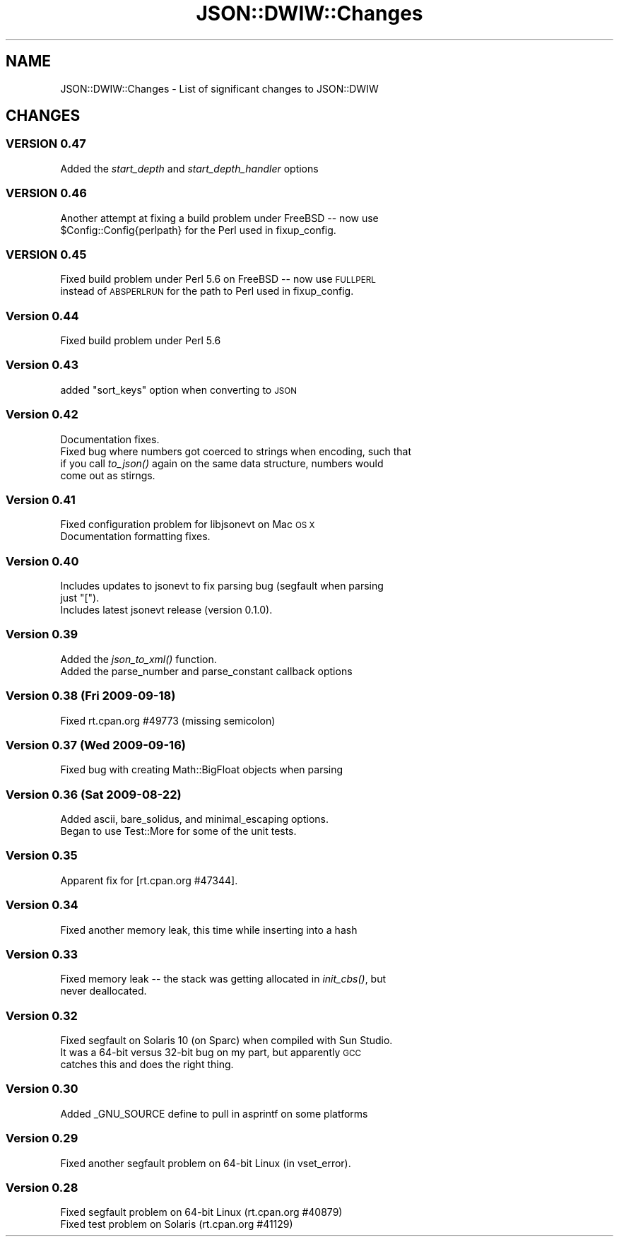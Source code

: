 .\" Automatically generated by Pod::Man 2.27 (Pod::Simple 3.28)
.\"
.\" Standard preamble:
.\" ========================================================================
.de Sp \" Vertical space (when we can't use .PP)
.if t .sp .5v
.if n .sp
..
.de Vb \" Begin verbatim text
.ft CW
.nf
.ne \\$1
..
.de Ve \" End verbatim text
.ft R
.fi
..
.\" Set up some character translations and predefined strings.  \*(-- will
.\" give an unbreakable dash, \*(PI will give pi, \*(L" will give a left
.\" double quote, and \*(R" will give a right double quote.  \*(C+ will
.\" give a nicer C++.  Capital omega is used to do unbreakable dashes and
.\" therefore won't be available.  \*(C` and \*(C' expand to `' in nroff,
.\" nothing in troff, for use with C<>.
.tr \(*W-
.ds C+ C\v'-.1v'\h'-1p'\s-2+\h'-1p'+\s0\v'.1v'\h'-1p'
.ie n \{\
.    ds -- \(*W-
.    ds PI pi
.    if (\n(.H=4u)&(1m=24u) .ds -- \(*W\h'-12u'\(*W\h'-12u'-\" diablo 10 pitch
.    if (\n(.H=4u)&(1m=20u) .ds -- \(*W\h'-12u'\(*W\h'-8u'-\"  diablo 12 pitch
.    ds L" ""
.    ds R" ""
.    ds C` ""
.    ds C' ""
'br\}
.el\{\
.    ds -- \|\(em\|
.    ds PI \(*p
.    ds L" ``
.    ds R" ''
.    ds C`
.    ds C'
'br\}
.\"
.\" Escape single quotes in literal strings from groff's Unicode transform.
.ie \n(.g .ds Aq \(aq
.el       .ds Aq '
.\"
.\" If the F register is turned on, we'll generate index entries on stderr for
.\" titles (.TH), headers (.SH), subsections (.SS), items (.Ip), and index
.\" entries marked with X<> in POD.  Of course, you'll have to process the
.\" output yourself in some meaningful fashion.
.\"
.\" Avoid warning from groff about undefined register 'F'.
.de IX
..
.nr rF 0
.if \n(.g .if rF .nr rF 1
.if (\n(rF:(\n(.g==0)) \{
.    if \nF \{
.        de IX
.        tm Index:\\$1\t\\n%\t"\\$2"
..
.        if !\nF==2 \{
.            nr % 0
.            nr F 2
.        \}
.    \}
.\}
.rr rF
.\" ========================================================================
.\"
.IX Title "JSON::DWIW::Changes 3"
.TH JSON::DWIW::Changes 3 "2010-09-29" "perl v5.16.3" "User Contributed Perl Documentation"
.\" For nroff, turn off justification.  Always turn off hyphenation; it makes
.\" way too many mistakes in technical documents.
.if n .ad l
.nh
.SH "NAME"
JSON::DWIW::Changes \- List of significant changes to JSON::DWIW
.SH "CHANGES"
.IX Header "CHANGES"
.SS "\s-1VERSION 0.47\s0"
.IX Subsection "VERSION 0.47"
.IP "Added the \fIstart_depth\fR and \fIstart_depth_handler\fR options" 4
.IX Item "Added the start_depth and start_depth_handler options"
.SS "\s-1VERSION 0.46\s0"
.IX Subsection "VERSION 0.46"
.PD 0
.ie n .IP "Another attempt at fixing a build problem under FreeBSD \*(-- now use $Config::Config{perlpath} for the Perl used in fixup_config." 4
.el .IP "Another attempt at fixing a build problem under FreeBSD \*(-- now use \f(CW$Config::Config{perlpath}\fR for the Perl used in fixup_config." 4
.IX Item "Another attempt at fixing a build problem under FreeBSD now use $Config::Config{perlpath} for the Perl used in fixup_config."
.PD
.SS "\s-1VERSION 0.45\s0"
.IX Subsection "VERSION 0.45"
.IP "Fixed build problem under Perl 5.6 on FreeBSD \*(-- now use \s-1FULLPERL\s0 instead of \s-1ABSPERLRUN\s0 for the path to Perl used in fixup_config." 4
.IX Item "Fixed build problem under Perl 5.6 on FreeBSD now use FULLPERL instead of ABSPERLRUN for the path to Perl used in fixup_config."
.SS "Version 0.44"
.IX Subsection "Version 0.44"
.PD 0
.IP "Fixed build problem under Perl 5.6" 4
.IX Item "Fixed build problem under Perl 5.6"
.PD
.SS "Version 0.43"
.IX Subsection "Version 0.43"
.ie n .IP "added ""sort_keys"" option when converting to \s-1JSON\s0" 4
.el .IP "added \f(CWsort_keys\fR option when converting to \s-1JSON\s0" 4
.IX Item "added sort_keys option when converting to JSON"
.SS "Version 0.42"
.IX Subsection "Version 0.42"
.PD 0
.IP "Documentation fixes." 4
.IX Item "Documentation fixes."
.IP "Fixed bug where numbers got coerced to strings when encoding, such that if you call \fIto_json()\fR again on the same data structure, numbers would come out as stirngs." 4
.IX Item "Fixed bug where numbers got coerced to strings when encoding, such that if you call to_json() again on the same data structure, numbers would come out as stirngs."
.PD
.SS "Version 0.41"
.IX Subsection "Version 0.41"
.IP "Fixed configuration problem for libjsonevt on Mac \s-1OS X\s0" 4
.IX Item "Fixed configuration problem for libjsonevt on Mac OS X"
.PD 0
.IP "Documentation formatting fixes." 4
.IX Item "Documentation formatting fixes."
.PD
.SS "Version 0.40"
.IX Subsection "Version 0.40"
.ie n .IP "Includes updates to jsonevt to fix parsing bug (segfault when parsing just ""["")." 4
.el .IP "Includes updates to jsonevt to fix parsing bug (segfault when parsing just ``['')." 4
.IX Item "Includes updates to jsonevt to fix parsing bug (segfault when parsing just [)."
.PD 0
.IP "Includes latest jsonevt release (version 0.1.0)." 4
.IX Item "Includes latest jsonevt release (version 0.1.0)."
.PD
.SS "Version 0.39"
.IX Subsection "Version 0.39"
.IP "Added the \fIjson_to_xml()\fR function." 4
.IX Item "Added the json_to_xml() function."
.PD 0
.IP "Added the parse_number and parse_constant callback options" 4
.IX Item "Added the parse_number and parse_constant callback options"
.PD
.SS "Version 0.38 (Fri 2009\-09\-18)"
.IX Subsection "Version 0.38 (Fri 2009-09-18)"
.IP "Fixed rt.cpan.org #49773 (missing semicolon)" 4
.IX Item "Fixed rt.cpan.org #49773 (missing semicolon)"
.SS "Version 0.37 (Wed 2009\-09\-16)"
.IX Subsection "Version 0.37 (Wed 2009-09-16)"
.PD 0
.IP "Fixed bug with creating Math::BigFloat objects when parsing" 4
.IX Item "Fixed bug with creating Math::BigFloat objects when parsing"
.PD
.SS "Version 0.36 (Sat 2009\-08\-22)"
.IX Subsection "Version 0.36 (Sat 2009-08-22)"
.IP "Added ascii, bare_solidus, and minimal_escaping options." 4
.IX Item "Added ascii, bare_solidus, and minimal_escaping options."
.PD 0
.IP "Began to use Test::More for some of the unit tests." 4
.IX Item "Began to use Test::More for some of the unit tests."
.PD
.SS "Version 0.35"
.IX Subsection "Version 0.35"
.IP "Apparent fix for [rt.cpan.org #47344]." 4
.IX Item "Apparent fix for [rt.cpan.org #47344]."
.SS "Version 0.34"
.IX Subsection "Version 0.34"
.PD 0
.IP "Fixed another memory leak, this time while inserting into a hash" 4
.IX Item "Fixed another memory leak, this time while inserting into a hash"
.PD
.SS "Version 0.33"
.IX Subsection "Version 0.33"
.IP "Fixed memory leak \*(-- the stack was getting allocated in \fIinit_cbs()\fR, but never deallocated." 4
.IX Item "Fixed memory leak the stack was getting allocated in init_cbs(), but never deallocated."
.SS "Version 0.32"
.IX Subsection "Version 0.32"
.PD 0
.IP "Fixed segfault on Solaris 10 (on Sparc) when compiled with Sun Studio.  It was a 64\-bit versus 32\-bit bug on my part, but apparently \s-1GCC\s0 catches this and does the right thing." 4
.IX Item "Fixed segfault on Solaris 10 (on Sparc) when compiled with Sun Studio. It was a 64-bit versus 32-bit bug on my part, but apparently GCC catches this and does the right thing."
.PD
.SS "Version 0.30"
.IX Subsection "Version 0.30"
.IP "Added _GNU_SOURCE define to pull in asprintf on some platforms" 4
.IX Item "Added _GNU_SOURCE define to pull in asprintf on some platforms"
.SS "Version 0.29"
.IX Subsection "Version 0.29"
.PD 0
.IP "Fixed another segfault problem on 64\-bit Linux (in vset_error)." 4
.IX Item "Fixed another segfault problem on 64-bit Linux (in vset_error)."
.PD
.SS "Version 0.28"
.IX Subsection "Version 0.28"
.IP "Fixed segfault problem on 64\-bit Linux (rt.cpan.org #40879)" 4
.IX Item "Fixed segfault problem on 64-bit Linux (rt.cpan.org #40879)"
.PD 0
.IP "Fixed test problem on Solaris (rt.cpan.org #41129)" 4
.IX Item "Fixed test problem on Solaris (rt.cpan.org #41129)"
